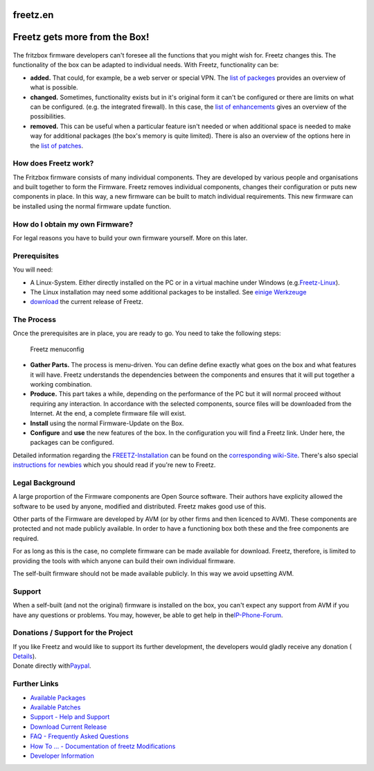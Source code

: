 freetz.en
=========
.. _FreetzgetsmorefromtheBox:

Freetz gets more from the Box!
==============================

.. figure:: /screenshots/52.png
   :alt: 

The fritzbox firmware developers can't foresee all the functions that
you might wish for. Freetz changes this. The functionality of the box
can be adapted to individual needs. With Freetz, functionality can be:

-  **added.**
   That could, for example, be a web server or special VPN. The `list of
   packeges <packages.html>`__ provides an overview of what is possible.
-  **changed.**
   Sometimes, functionality exists but in it's original form it can't be
   configured or there are limits on what can be configured. (e.g. the
   integrated firewall). In this case, the `list of
   enhancements <packages.html#CGI-Erweiterungen>`__ gives an overview
   of the possibilities.
-  **removed.**
   This can be useful when a particular feature isn't needed or when
   additional space is needed to make way for additional packages (the
   box's memory is quite limited). There is also an overview of the
   options here in the `list of patches <patches.html>`__.

.. _HowdoesFreetzwork:

How does Freetz work?
---------------------

The Fritzbox firmware consists of many individual components. They are
developed by various people and organisations and built together to form
the Firmware. Freetz removes individual components, changes their
configuration or puts new components in place. In this way, a new
firmware can be built to match individual requirements. This new
firmware can be installed using the normal firmware update function.

.. _HowdoIobtainmyownFirmware:

How do I obtain my own Firmware?
--------------------------------

For legal reasons you have to build your own firmware yourself. More on
this later.

.. _Prerequisites:

Prerequisites
-------------

You will need:

-  A Linux-System. Either directly installed on the PC or in a virtual
   machine under Windows (e.g.
   `​Freetz-Linux <http://www.ip-phone-forum.de/showthread.php?t=194433>`__).
-  The Linux installation may need some additional packages to be
   installed. See `einige
   Werkzeuge <help/howtos/common/install.html#Linux>`__
-  `download <Download.html>`__ the current release of Freetz.

.. _TheProcess:

The Process
-----------

Once the prerequisites are in place, you are ready to go. You need to
take the following steps:

.. figure:: /screenshots/53.png
   :alt: Freetz menuconfig

   Freetz menuconfig

-  **Gather Parts.**
   The process is menu-driven. You can define define exactly what goes
   on the box and what features it will have. Freetz understands the
   dependencies between the components and ensures that it will put
   together a working combination.
-  **Produce.**
   This part takes a while, depending on the performance of the PC but
   it will normal proceed without requiring any interaction. In
   accordance with the selected components, source files will be
   downloaded from the Internet. At the end, a complete firmware file
   will exist.
-  **Install** using the normal Firmware-Update on the Box.
-  **Configure** and **use** the new features of the box. In the
   configuration you will find a Freetz link. Under here, the packages
   can be configured.

Detailed information regarding the
`FREETZ-Installation <help/howtos/common/install.html>`__ can be found
on the `corresponding wiki-Site <help/howtos/common/install.html>`__.
There's also special `instructions for
newbies <help/howtos/common/newbie.html>`__ which you should read if
you're new to Freetz.

.. _LegalBackground:

Legal Background
----------------

A large proportion of the Firmware components are Open Source software.
Their authors have explicity allowed the software to be used by anyone,
modified and distributed. Freetz makes good use of this.

Other parts of the Firmware are developed by AVM (or by other firms and
then licenced to AVM). These components are protected and not made
publicly available. In order to have a functioning box both these and
the free components are required.

For as long as this is the case, no complete firmware can be made
available for download. Freetz, therefore, is limited to providing the
tools with which anyone can build their own individual firmware.

The self-built firmware should not be made available publicly. In this
way we avoid upsetting AVM.

.. _Support:

Support
-------

When a self-built (and not the original) firmware is installed on the
box, you can't expect any support from AVM if you have any questions or
problems. You may, however, be able to get help in the
`​IP-Phone-Forum <http://www.ip-phone-forum.de/forumdisplay.php?f=525>`__.

.. _DonationsSupportfortheProject:

Donations / Support for the Project
-----------------------------------

| If you like Freetz and would like to support its further development,
  the developers would gladly receive any donation
  (`​Details <http://www.ip-phone-forum.de/showthread.php?p=959253#poststop>`__).
| Donate directly with
  `​Paypal <https://www.paypal.com/cgi-bin/webscr?cmd=_donations&business=paypal%40freetz%2eorg&item_name=Freetz%20Entwickler%2dTeam&no_shipping=1&return=http%3a%2f%2fwww%2efreetz%2eorg&cn=Name%20oder%20IPPF%2dPseudonym&tax=0&currency_code=EUR&lc=DE&bn=PP%2dDonationsBF&charset=UTF%2d8>`__.

.. _FurtherLinks:

Further Links
-------------

-  `Available Packages <packages.html>`__
-  `Available Patches <patches.html>`__
-  `​Support - Help and
   Support <http://www.ip-phone-forum.de/forumdisplay.php?f=525>`__
-  `Download Current Release <Download.html>`__
-  `FAQ - Frequently Asked Questions <FAQ.html>`__
-  `How To ... - Documentation of freetz
   Modifications <help/howtos.html>`__
-  `Developer
   Information <help/howtos/development/developer_information.html>`__
